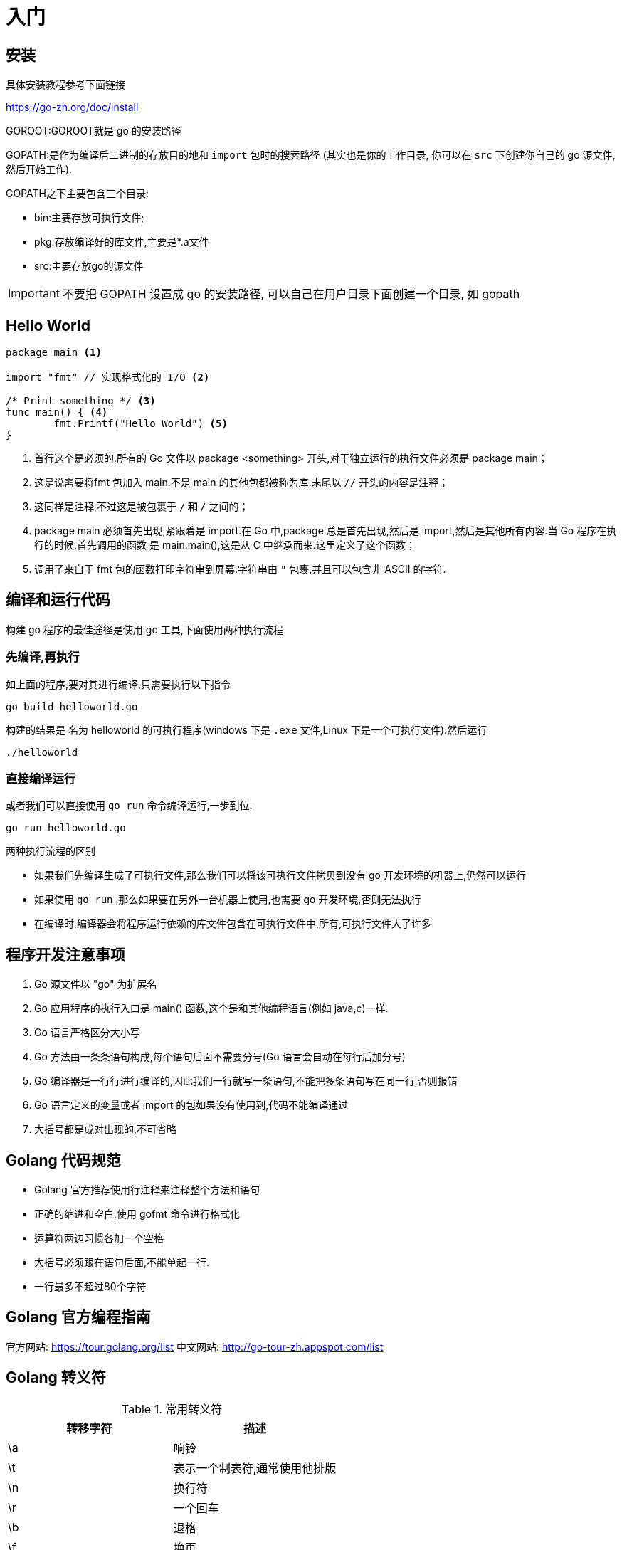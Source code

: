 [[go-getting-started]]
= 入门

[[go-getting-started-install]]
== 安装

具体安装教程参考下面链接

https://go-zh.org/doc/install[https://go-zh.org/doc/install]

GOROOT:GOROOT就是 go 的安装路径

GOPATH:是作为编译后二进制的存放目的地和 `import` 包时的搜索路径 (其实也是你的工作目录, 你可以在 `src` 下创建你自己的 go 源文件, 然后开始工作).

GOPATH之下主要包含三个目录:

* bin:主要存放可执行文件;
* pkg:存放编译好的库文件,主要是*.a文件
* src:主要存放go的源文件

[IMPORTANT]
====
不要把 GOPATH 设置成 go 的安装路径,
可以自己在用户目录下面创建一个目录, 如 gopath
====

[[go-getting-started-hello-world]]
== Hello World

====
[source, go]
----
package main <1>

import "fmt" // 实现格式化的 I/O <2>

/* Print something */ <3>
func main() { <4>
	fmt.Printf("Hello World") <5>
}
----
<1> 首行这个是必须的.所有的 Go 文件以 package <something> 开头,对于独立运行的执行文件必须是 package main；
<2> 这是说需要将fmt 包加入 main.不是 main 的其他包都被称为库.末尾以 `//` 开头的内容是注释；
<3> 这同样是注释,不过这是被包裹于 `/*` 和 `*/` 之间的；
<4> package main 必须首先出现,紧跟着是 import.在 Go 中,package 总是首先出现,然后是 import,然后是其他所有内容.当 Go 程序在执行的时候,首先调用的函数 是 main.main(),这是从 C 中继承而来.这里定义了这个函数；
<5> 调用了来自于 fmt 包的函数打印字符串到屏幕.字符串由 `"` 包裹,并且可以包含非 ASCII 的字符.
====

[[go-getting-started-run]]
== 编译和运行代码

构建 go 程序的最佳途径是使用 go 工具,下面使用两种执行流程

=== 先编译,再执行
如上面的程序,要对其进行编译,只需要执行以下指令

[source, shell]
----
go build helloworld.go
----

构建的结果是 名为 helloworld 的可执行程序(windows 下是 `.exe` 文件,Linux 下是一个可执行文件).然后运行

[source, shell]
----
./helloworld
----

=== 直接编译运行

或者我们可以直接使用 `go run` 命令编译运行,一步到位.

[source, shell]
----
go run helloworld.go
----

.两种执行流程的区别
****
* 如果我们先编译生成了可执行文件,那么我们可以将该可执行文件拷贝到没有 go 开发环境的机器上,仍然可以运行
* 如果使用 `go run` ,那么如果要在另外一台机器上使用,也需要 go 开发环境,否则无法执行
* 在编译时,编译器会将程序运行依赖的库文件包含在可执行文件中,所有,可执行文件大了许多
****

[[go-getting-started-notice]]
== 程序开发注意事项

. Go 源文件以 "go" 为扩展名
. Go 应用程序的执行入口是  main() 函数,这个是和其他编程语言(例如 java,c)一样.
. Go 语言严格区分大小写
. Go 方法由一条条语句构成,每个语句后面不需要分号(Go 语言会自动在每行后加分号)
. Go 编译器是一行行进行编译的,因此我们一行就写一条语句,不能把多条语句写在同一行,否则报错
. Go 语言定义的变量或者 import 的包如果没有使用到,代码不能编译通过
. 大括号都是成对出现的,不可省略

[[go-getting-started-specification]]
== Golang 代码规范

* Golang 官方推荐使用行注释来注释整个方法和语句
* 正确的缩进和空白,使用 gofmt 命令进行格式化
* 运算符两边习惯各加一个空格
* 大括号必须跟在语句后面,不能单起一行.
* 一行最多不超过80个字符

[[go-getting-started-guide]]
== Golang 官方编程指南

官方网站: https://tour.golang.org/list[https://tour.golang.org/list]
中文网站: http://go-tour-zh.appspot.com/list[http://go-tour-zh.appspot.com/list]

[[go-getting-started-escapes]]
== Golang 转义符

[[go-getting-started-escape-tbl]]
.常用转义符
|===
| 转移字符 | 描述

| \a
| 响铃

| \t
| 表示一个制表符,通常使用他排版

| \n
| 换行符

| \r
| 一个回车

| \b
| 退格

| \f
| 换页

| \v
| 垂直制表符

| \\
| 一个 \

| \"
| 一个 "

| \\
| 反斜杠
|===

[[go-getting-started-identifier]]
== Golang 标识符

Golang 对各种方法,函数,变量,自定义等命名时使用的字符序列称为标识符

标识符命名规则:

. 由 26 个英文字母大小写,0-9,_ 组成
. 数字不可以开头
. Golang 中严格区分大小写
. 标识符不能包含空格
. 下划线 `_` 本身在 Go 中是一个特殊的标识符,称为空标识符,可以代表任何其他的标识符,但是它对应的值会被忽略(比如,忽略某个返回值).**所以仅能被作为占位符使用,不能作为标识符使用**
. 不能以系统<<go-getting-started-key>>作为标识符(25 个)

标识符命名注意事项

. 包名:保持 package 的名字和目录一致,尽量采取简短,有意义的包名,不要和标准库冲突
. 变量,函数,常量名采用驼峰式
. 如果变量名,函数名,常量名首字母大写,则可以被其他的包访问,如果首字母小写,只能在本包中使用

[[go-getting-started-key]]
== 系统保留关键字

25 个

----
break       default     func	interface	select
case        defer       go      map	        struct
chan        else        goto    package	    switch
const       fallthrough if      range	    type
continue    for         import  return	    var
----

[[go-getting-started-pre-identifier]]
== 系统预定义标识符

36 个

----
append	bool	byte	cap	    close	complex	complex64	complex128	uint16

copy	false	float32	float64	imag	int	    int8	    int16	    uint32

int32	int64	iota	len	    make	new	    nil	        panic	    uint64

print	println	real	recover	string	true	uint	    uint8	    uintptr
----

[[go-getting-started-vars]]
== 变量

与其他语言不同,在 go 语言中,变量的类型在变量名的后面. 例如,声明一个 `int` 类型的 a,是 a int , 而不是 int a.

当定义了一个变量,它默认赋值为其类型的 `null` 值,例如,在 var a int 后, `a` 的值为 `0`, 而 var s string ,`s` 为零长度字符串.也就是 `""`

在 Go 中,声明和初始化是两个过程,但是可以连在一起.以下实例显示了变量的使用方式

[[go-getting-started-vars-define]]
=== 变量的声明

* 基本语言 `var 变量名 数据类型`

变量在未进行初始化前,使用 <<go-getting-started-data-type-default>>
[source, go]
----
package main

import "fmt"

func main(){
	var i int
	fmt.Print("i=",i) //打印结果为 0
}
----

[[go-getting-started-vars-initialization]]
=== 初始化变量

在声明变量的时候就给值,则为初始化变量.可以省略数据类型

* 根据值自行判断类型

[source, go]
----
package main

import "fmt"

func main(){
	var i = 10
	fmt.Print("i=",i)
}
----

* 省略 `var` 也称为 短声明变量, 使用 `:=` 替代 `var` . 注意,左侧的变量不应该是已经声明过的,且 `:` 不可以省略

[source, go]
----
package main

import "fmt"

func main(){
	i := 10
	fmt.Print("i=",i)
}
----

* 多变量声明

[source, go]
----
package main

import "fmt"

func main(){
	//变量类型一致
	var n1,n2,n3 int
	//变量类型不一致
	var n4,n5,n6 = 100,"tom",666
	//类型推导
	n7,n8,n9 := 200,"cheery",999

	fmt.Println("n1=",n1,"n2=",n2,"n3=",n3)
	fmt.Println("n4=",n4,"n5=",n5,"n6=",n6)
	fmt.Println("n7=",n7,"n8=",n8,"n9=",n9)
}
----

* 一次性声明,使用 `()`

[source,go]
----
package main

import "fmt"

var (
	name = "tom"
	age = 19
)

func main(){

	fmt.Println("name=",name,"age=",age)
}
----

一个特殊的变量名是 `_`(下划线).下划线意思是忽略这个变量,例如,`f,err := os.Open(xxxxxxx)` 如果此时不需要知道返回的错误值,就可以用 `f, _ := os.Open(xxxxxx)` ,//如此则忽略了error变量.

[[go-getting-started-vars-assignment]]
=== 给变量赋值

在变量声明之后,再赋予变量的值,比如你先声明了变量: `var num int` ,默认为 `0` . 然后,再给值 `num = 100` .这就是给变量赋值

[[go-getting-started-data-type]]
== 数据类型

Go 中的数据类型主要分为两大块,一块是基本数据类型,一块是复杂数据类型.每一种数据类型都定义了明确的数据类型,在内存中分配了不同大小的内存空间

[[go-getting-started-data-type-base]]
=== 基本数据类型

[[go-getting-started-data-type-base-int]]
==== 整型

当定义了整型类型而没有指定数据类型时,默认使用 `int` 类型

[[go-getting-started-data-type-base-int-tbl]]
.整型类型
|===
| 类型名称 | 有无符号 | 占用存储空间(bit) | 范围 | 备注

| int8	| Yes	| 8 | -128 ~ 127 |

| int16	| Yes	| 16 | -2{caret}15 ~ 2{caret}15-1 |

| int32	| Yes	| 32 | -2^31 ~ 2^31-1 |

| int64	| Yes	| 64 | -2^63 ~ 2^63-1|

| uint8	| No	| 8 | 0 ~ 255 |

| uint16	| No	| 16 | 0 ~ 2^16-1  |

| uint32	| No	| 32 | 0 ~ 2^32-1 |

| uint64	| No	| 64 | 0 ~ 2^64-1 |

| int	| Yes	| 等于cpu位数(32 为系统 4 个字节,64 位系统 8 个字节) |  32 位: -2^31 ~ 2^31-1 64 位: -2^63 ~ 2^63-1 |

| uint	| No	| 等于cpu位数(32 为系统 4 个字节,64 位系统 8 个字节) | 32 位: 0 ~ 2^64-1 64 位: 0 ~ 2^64-1|

| rune	| Yes	| 与 int32 等价 |  -2^31 ~ 2^31-1 | 表示一个 Unicode 码

| byte	| No	| 与 uint8 等价 | 0~255 | 当要存储字符时,选用 byte

| uintptr	| No	| - | |
|===

`rune` 类型是 `Unicode` 字符类型,和 `int32` 类型等价,通常用于表示一个 `Unicode` 码点.`rune` 和 `int32` 可以互换使用.

`byte` 是uint8类型的等价类型,byte类型一般用于强调数值是一个原始的数据而不是 一个小的整数.

`uintptr` 是一种无符号的整数类型,没有指定具体的bit大小但是足以容纳指针. `uintptr` 类型只有在底层编程是才需要,特别是 Go 语言和 C 语言函数库或操作系统接口相交互的地方.

不管它们的具体大小,`int`、`uint` 和 `uintptr` 是不同类型的兄弟类型.其中 `int` 和 `int32` 也是 不同的类型, 即使 `int` 的大小也是 32bit,在需要将 `int` 当作 `int32` 类型的地方需要一个显式 的类型转换操作,反之亦然.

有符号整数采用 `2` 的补码形式表示,也就是最高 bit 位用作表示符号位,一个 `n` bit 的有 符号数的值域是从 `-2^{n-1}` 到 `2^{n-1}−1`.例如,`int8` 类型整数的值域是从 `-128` 到 `127`, 而 `uint8` 类型整数的值域是从 `0` 到 `255`.

[[go-getting-started-data-type-base-float]]
==== 浮点类型

Golang 的浮点型默认声明为 `float64` 类型

[[go-getting-started-data-type-base-float-tbl]]
.浮点类型
|===
| 类型名称  | 占用存储空间(bit) | 范围 | 备注

| 单精度 float32 | 32 | -3.403E38 ~ 3.403E38 |

| 双精度 float64 | 64 | -1.798E308 ~ 1.798E308 |
|===

说明

* 浮点数在机器中存放的形式:浮点数=符号位+指数位+尾位数
* 浮点数是有符号的
* 尾数部分可能丢失,造成精度损失(一个 `float32` 类型的浮点数可以提供大约 `6` 个十进制数的精度,而 `float64` 则可以提供约 `15` 个十进制数的精度).

[[go-getting-started-data-type-base-byte]]
==== 字符类型

Golang 中没有专门的字符类型,如果要存储单个字符(字母),一般使用 `byte` 存储

[NOTE]
====
字符串就是一串固定长度的字符连接起来的字符序列,Go 的字符串是有单个字节连接起来的,也就是说对于传统的字符串是由 **字符** 组成的,而在 Go 中是由 **字节** 组成的
====

====
[source,go]
----
package main

import "fmt"

func main(){
	var c1 byte = 'a'
	var c2 byte = '0'
	var c3 int = '北'
	//当直接输出 byte 值,就是输出了对应字符的 码值
	fmt.Println("c1=",c1," c2=",c2) <1>

	// 如果需要输出对应字符,需要格式化输出
	fmt.Printf("c1=%c c2=%c\n",c1,c2) <2>

	// var c3 byte = '北' // overflow 溢出
	fmt.Printf("c3=%c c3对应的码值=%d",c3,c3) <3>
}
----
<1> 当直接输出 byte 值,就是输出了对应字符的 码值,输出结果为: c1=97 c2=48
<2> 如果需要输出对应字符,需要格式化输出,输出结果为: c1=a c2=0
<3> 如果我们保存的字符在 ASCII 表,比如[0-1,a-z,A-Z] 则可以直接保存到 `byte`.如果保存的字符对应的码值大于 `255` ,这时可以考虑使用 `int` 类型保存.输出结果为:c3=北 c3对应的码值=21271
====

字符串使用细节

* 字符常量使用单引号括(`''`)起来的单个字符.
* Go 中允许使用转义字符 `\` 来将其后的字符转变为特殊字符型常量.例如: var c2 byte = '\n' \n 表示换行符
* Go 语言的字符使用 UTF-8 编码,可以在 http://www.mytju.com/classcode/tools/encode_utf8.asp[这个网站] 查询字符对应的 UTF-8 码值
* 在 Go 中,字符的本质是一个整数,直接输出时,是该字符对应的 UTF-8 编码的码值
* 可以直接给某一个变量赋一个数字,然后使用 `%c` 格式化输出,会输出该数字对应的 unicode 值
* 字符类型可以进行运算,运算时是按照码值进行运算的

[[go-getting-started-data-type-base-bool]]
==== 布尔型

布尔类型也叫 bool 类型,bool 类型只允许取值 `true` 或 `false`,bool 类型占用一个字节

`if` 和 `for` 语句的条件部分都是布尔类型的值,并且 `==` 和 `<` 等比 较操作也会产生布尔型的值.一元操作符 `!` 对应逻辑非操作,因此 `!true` 的值为 `false`.

布尔值可以和 `&&`(AND)和 `||(OR)` 操作符结合,并且可能会有短路行为:如果运算符左边值已经可以确 定整个布尔表达式的值,那么运算符右边的值将不在被求值

布尔值并不会隐式转换为数字值 `0` 或 `1`,反之亦然.必须使用一个显式的 `if` 语句辅助转换.

[[go-getting-started-data-type-base-plural]]
==== 复数

Go语言提供了两种精度的复数类型:`complex64` 和 `complex128`,分别对应 `float32` 和 `float64` 两种浮点数精度.内置的 `complex` 函数用于构建复数,内建的 `real` 和 `imag` 函数分别返回复数的实部和虚部.

复数也可以用 `==` 和 `!=` 进行相等比较.只有两个复数的实部和虚部都相等的时候它们才是相等的. `math/cmplx` 包提供了复数处理的许多函数,例如求复数的平方根函数和求幂函数.

[source,go]
----
z := x + yi
x = real(z)
y = imag(z)
----

[[go-getting-started-data-type-base-string]]
==== 字符串

Go 语言的字符串是由单个字节连接起来的,Go 语言的字符串的字节使用 UTF-8 编码标识的 Unicode 文本

**Go 语言中的字符串是不可变的**

字符串的两种表现形式

* 双引号:会识别转义字符
* 反引号:以字符串的原生形式输出,包括换行和特殊字符

[[go-getting-started-data-type-complex]]
=== 复杂数据类型

[[go-getting-started-data-type-complex-pointer]]
==== 指针

指针(pointer)在Go语言中可以被拆分为两个核心概念:

* 指针类型,允许对这个指针类型的数据进行修改,传递数据可以直接使用指针,而无须拷贝数据,指针类型不能进行偏移和运算.
* 切片,由指向起始元素的原始指针、元素数量和容量组成.

===== 指针地址和指针类型

一个指针变量可以指向任何一个值的内存地址,它所指向的值的内存地址在 32 和 64 位机器上分别占用 4 或 8 个字节,占用字节的大小与所指向的值的大小无关.当一个指针被定义后没有分配到任何变量时,它的默认值为 nil.指针变量通常缩写为 ptr.

每个变量在运行时都拥有一个地址,这个地址代表变量在内存中的位置.Go 语言中使用在变量名前面添加 `&` 操作符(前缀)来获取变量的内存地址(取地址操作),格式如下:

[source,go]
----
ptr := &v    // v 的类型为 T
----

其中 `v` 代表被取地址的变量,变量 `v` 的地址使用变量 `ptr` 进行接收,`ptr` 的类型为 `{asterisk}T`,称做 `T` 的指针类型,`{asterisk}` 代表指针.

====
[source,go]
----
package main
import (
    "fmt"
)
func main() {
    var cat int = 1 <1>
    var str string = "banana" <2>
    fmt.Printf("%p %p", &cat, &str) //0xc042052088 0xc0420461b0 <3>
}
----
<1> 声明整型变量 cat.
<2> 声明字符串变量 str.
<3> 使用 fmt.Printf 的动词%p打印 cat 和 str 变量的内存地址,指针的值是带有 0x 十六进制前缀的一组数据.
====

[TIP]
====
变量、指针和地址三者的关系是,每个变量都拥有地址,指针的值就是地址.
====

===== 从指针获取指针指向的值

当使用 `&` 操作符对普通变量进行取地址操作并得到变量的指针后,可以对指针使用 `*` 操作符,也就是指针取值,代码如下.

====
[source,go]
----
package main
import (
    "fmt"
)
func main() {
    // 准备一个字符串类型
    var house = "Malibu Point 10880, 90265" <1>
    // 对字符串取地址, ptr类型为*string
    ptr := &house <2>
    // 打印ptr的类型
    fmt.Printf("ptr type: %T\n", ptr) // ptr type: *string <3>
    // 打印ptr的指针地址
    fmt.Printf("address: %p\n", ptr) // address: 0xc0420401b0 <4>
    // 对指针进行取值操作
    value := *ptr <5>
    // 取值后的类型
    fmt.Printf("value type: %T\n", value) // value type: string <6>
    // 指针取值后就是指向变量的值
    fmt.Printf("value: %s\n", value) // value: Malibu Point 10880, 90265 <7>
}
----
<1> 准备一个字符串并赋值.
<2> 对字符串取地址,将指针保存到变量 ptr 中.
<3> 打印变量 ptr 的类型,其类型为 *string.
<4> 打印 ptr 的指针地址,地址每次运行都会发生变化.
<5> 对 ptr 指针变量进行取值操作,变量 value 的类型为 string.
<6> 打印取值后 value 的类型.
<7> 打印 value 的值.
====

取地址操作符 `&` 和取值操作符 `{asterisk}` 是一对互补操作符,`&` 取出地址,`{asterisk}` 根据地址取出地址指向的值.

变量、指针地址、指针变量、取地址、取值的相互关系和特性如下:

* 对变量进行取地址操作使用 `&` 操作符,可以获得这个变量的指针变量.
* 指针变量的值是指针地址.
* 对指针变量进行取值操作使用 {asterisk} 操作符,可以获得指针变量指向的原变量的值.

===== 使用指针修改值

通过指针不仅可以取值,也可以修改值.

前面已经演示了使用多重赋值的方法进行数值交换,使用指针同样可以进行数值交换,代码如下:

====
[source,go]
----
package main
import "fmt"
// 交换函数
func swap(a, b *int) { <1>
    // 取a指针的值, 赋给临时变量t
    t := *a <2>
    // 取b指针的值, 赋给a指针指向的变量
    *a = *b <3>
    // 将a指针的值赋给b指针指向的变量
    *b = t <4>
}
func main() {
// 准备两个变量, 赋值1和2
    x, y := 1, 2 <5>
    // 交换变量值
    swap(&x, &y) <6>
    // 输出变量值
    fmt.Println(x, y) // 2 1 <7>
}
----
<1> 定义一个交换函数,参数为 a、b,类型都为 *int 指针类型.
<2> 取指针 a 的值,并把值赋给变量 t,t 此时是 int 类型.
<3> 取 b 的指针值,赋给指针 a 指向的变量.注意,此时*a的意思不是取 a 指针的值,而是“a 指向的变量”.
<4> 将 t 的值赋给指针 b 指向的变量.
<5> 准备 x、y 两个变量,分别赋值为 1 和 2,类型为 int.
<6> 取出 x 和 y 的地址作为参数传给 swap() 函数进行调用.
<7> 交换完毕时,输出 x 和 y 的值.
====

`{asterisk}` 操作符作为右值时,意义是取指针的值,作为左值时,也就是放在赋值操作符的左边时,表示 a 指针指向的变量.其实归纳起来,`{asterisk}` 操作符的根本意义就是操作指针指向的变量.当操作在右值时,就是取指向变量的值,当操作在左值时,就是将值设置给指向的变量.

如果在 `swap()` 函数中交换操作的是指针值,会发生什么情况？可以参考下面代码:

[source,go]
----
package main
import "fmt"
func swap(a, b *int) {
    b, a = a, b
}
func main() {
    x, y := 1, 2
    swap(&x, &y)
    fmt.Println(x, y) // 1 2
}
----

结果表明,交换是不成功的.上面代码中的 `swap()` 函数交换的是 a 和 b 的地址,在交换完毕后,a 和 b 的变量值确实被交换.但和 a、b 关联的两个变量并没有实际关联.这就像写有两座房子的卡片放在桌上一字摊开,交换两座房子的卡片后并不会对两座房子有任何影响.

.创建指针的方法
****
Go语言还提供了另外一种方法来创建指针变量,格式如下:

new(类型)

一般这样写:

[source,go]
----
str := new(string)
*str = "Go语言教程"
fmt.Println(*str)
----
****

[[go-getting-started-data-type-complex-array]]
==== 数组(array)

数组可以存放多个统一类型的值,也是一种数据类型,在 Go 中,数组是值类型

===== 数组定义

`var 数组名 [数组大小]数组类型`

===== 数组的内存布局

image::{base-images}/go2.png[]

* 数组的地址可以通过数组名来获取 &intArr
* 数组的第一个元素的地址.就是数组的首地址
* 数组的各个元素的地址空间间隔是由数组的类型决定的.比如 int64 -> 8  ,int32 -> 4

===== 数组的初始化

. 指定数组大小
+
[source,go]
----
var numArr [3]int = [3]int{1,2,3}
----
. 省略数组大小类型，程序会自动推断
+
[source,go]
----
var numArr  = [3]int{1,2,3}
----
. 使用 `[...]` 语法
+
[source,go]
----
var numArr  = [...]int{1,2,3}
----
. 指定下标和下标值对应
+
[source,go]
----
var numArr  = [...]int{1:800,2:700,3:600}
----

我们可以通过数组的下标来访问数组元素.如上面的例子,如果我们需要访问 `numArr` 数组的第 `2` 个元素. `numArr[2]`

===== 数组的遍历

使用 for 循环

[source,go]
----
for i := 0;i<len(numArr);i++ {
    fmt.Println(numArr[i])
}
----

for-range 结构遍历,for-range 是 Go 语言的一种独有的结构,可以用来遍历访问数组的元素

====
[source,go]
----
for index,value := range array {
...
}
----
第一个返回值 `index` 是数组的下标

第二个返回值 `value` 是该下标下的值

他们都是仅在 `for` 循环内部可见的局部变量

遍历数组元素的时候,如果不想使用数组元素下标 `index` ,可以直接把下标 `index` 标为 `_`

`index` 和 `value` 的名称不是固定的,程序员可以自行指定
====

改写上面数组遍历的方式

[source,go]
----
for _,value := range numArr{
    fmt.Println(value)
}
----

===== 注意事项

. 数组是多个相同数据类型的组合,一个数字一旦声明定义了,其长度是固定的.不能动态变化
. `var arr []int` 这是 arr 就是一个 slice <<go-getting-started-data-type-complex-slice>>
. 数组中的元素可以是 **任何数据类型**,包括值类型和引用类型.但不能混用
. 数组创建后,如果没有赋值,则使用 <<go-getting-started-data-type-default>>
. 使用数组的过程.1.声明数组并开辟空间.2.给数组各个元素赋值.3.使用数组
. 数组的下标是从 `0` 开始的
. 数组下标必须在指定范围内使用,否则报 `panic:数组越界`.
. Go 的数组属于值类型
. 如果想在其他函数中,去修改原来的数组,可以使用引用传递(<<go-getting-started-data-type-complex-pointer>>方式)
. 长度是数组类型的一部分,在传递函数参数时,需要考虑数组的长度

[[go-getting-started-data-type-complex-slice]]
==== 切片

切片的英文名是 `slice` ,`slice` 与 <<go-getting-started-data-type-complex-array>> 接近,但是在新的元素加入的时候可以增加长度,`slice` 总是指向底层的一个 `array`.`slice` 是一个指向 `array` 的指针,
这是其与 `array` 不同的地方,所以 `slice` 是一个引用类型,这意味着当赋值某一个 `slice` 到另外一个变量,两个引用会指向同一个 `array`.

切片的使用方式和数组类似,遍历,访问切片元素和求切片长度 `len(slice)` 都一样

===== 切片的定义

`var 切片名 []类型`


. 定义一个切片,然后让切片去引用已经创建好的数组.如下
+
[source,go]
----
package main

import (
	"fmt"
)

func main() {
	var arr [5]int = [...]int {1,2,3,4,5}

	var slice = arr[1:3]

	fmt.Println("arr=",arr) // arr= [1 2 3 4 5]
	fmt.Println("slice=",slice) // slice= [2 3]
	fmt.Println("slice len=",len(slice)) // slice len= 2
	fmt.Println("slice cap=",cap(slice)) // slice cap= 4
}
----
+
. 通过 `make` 来创建切片
+
基本语法:
+
====
[source,go]
----
`var 切片名 []type = make([]type ,len ,[cap])`
----
`type` 就是数据类型,`len`:大小.`cap`:指定切片容量(可选),如果分配了 `cap`,则要求 `cap>len`
====
+
请看下面的例子
+
====
[source,go]
----
package main

import (
	"fmt"
)

func main() {
	var slice2 []float64 = make([]float64,5,10) <1>
	slice2[1] = 10
	slice2[3] = 30
	fmt.Println("slice2=",slice) // slice2= [2 3]
	fmt.Println("slice2 len=",len(slice)) // slice2 len= 2
	fmt.Println("slice2 cap=",cap(slice)) // slice2 cap= 4
}
----
<1> 通过 `make` 创建的切片可以指定大小和容量,如果没有给切片中的元素赋值,则使用 <<go-getting-started-data-type-default>>.通过 make 方式创建的切片对应的数组
是由 `make` 底层维护,对外不可见,则只能通过 `slice` 去访问各个元素
====
+
. 定义一个切片,直接就指定具体数组,使用原理类型 make 方式.
+
[source,go]
----
package main

import (
	"fmt"
)

func main() {
	var arr [5]int = [...]int {1,2,3,4,5}

	var slice = arr[1:3]

	fmt.Println("arr=",arr) // arr= [1 2 3 4 5]
	fmt.Println("slice=",slice) // slice= [2 3]
	fmt.Println("slice len=",len(slice)) // slice len= 2
	fmt.Println("slice cap=",cap(slice)) // slice cap= 4


	var slice2 []float64 = make([]float64,5,10)
	slice2[1] = 10
	slice2[3] = 30
	fmt.Println("slice2=",slice) // slice2= [2 3]
	fmt.Println("slice2 len=",len(slice)) // slice2 len= 2
	fmt.Println("slice2 cap=",cap(slice)) // slice2 cap= 4

	var slice3 []string = []string{"tom","jack","mary"}
	fmt.Println("slice3=",slice3) // slice3= [tom jack mary]

	fmt.Println("slice3 len=",len(slice3)) // slice3 len= 3

	fmt.Println("slice3 cap=",cap(slice3)) // slice3 cap= 3
}
----

===== 切片的内存布局

image::{base-images}/go3.png[]

* slice 是一个引用类型
* slice 从底层来说,其实就是一个数据结构(struct 结构体)

[source,go]
----
type slice struct{
    ptr *[2]int
    len int
    cap int
}
----

===== 切片的使用

. 切片可以继续切片
+
[source,go]
----
package main

import (
	"fmt"
)

func main() {
	var arr [5]int = [...]int {10,20,30,40,50}

	var slice = arr[1:4]

	slice2 := slice[1:2]

	slice2[0] = 100
	fmt.Println("arr=",arr) // arr= [10 20 100 40 50]
	fmt.Println("slice=",slice) // slice= [20 100 40]
	fmt.Println("slice2=",slice2) // slice2= [100]
}
----
. 使用 append <<go-function-infunction>>,可以对切片动态添加
+
====
[source,go]
----
package main

import (
	"fmt"
)

func main() {
	var slice3 []int = []int {100,200,300}
	slice3 = append(slice3,400,500,600) <1>
	fmt.Println("slice3=",slice3) // slice3= [100 200 300 400 500 600]
	slice3 = append(slice3,slice3...) <2>
	fmt.Println("slice3=",slice3) // slice3= [100 200 300 400 500 600 100 200 300 400 500 600]
}
----
<1> 通过 `append` 直接给 `slice3` 追加具体元素
<2> 通过 `append` 将 `slice3` 切片追加给 `slice3`
====
. 切片的拷贝,切片使用 copy <<go-function-infunction>> 来完成拷贝
+
====
[source,go]
----
package main

import (
	"fmt"
)

func main() {
	var slice4 []int = []int{1,2,3,4,5}
	var slice5  = make([]int,10)
	copy(slice5,slice4) <1>
	fmt.Println("slice4=",slice4) // slice4= [1 2 3 4 5] <2>
	fmt.Println("slice5=",slice5) // slice5= [1 2 3 4 5 0 0 0 0 0]
}
----
<1> `copy(param1,param2)`  参数的数据类型是切片
<2> 从 `slice4` 和 `slice5` 的结果来看,`slice4` 和 `slice5` 的数据空间是独立的,相互不影响,也就是说,`slice4[0]=999`,`slice5[0]` 仍然是 `1`
====

===== 切片的遍历

切片的遍历方式和数组一样,也有两种方式.以上面的例子为例.

[source,go,indent=0,subs="verbatim,quotes",role="primary"]
.常规 for 循环
----
for i := 0; i<len(slice3);i++ {
    fmt.Println(slice3[i])
}
----
.for-range
[source,go,indent=0,subs="verbatim,quotes",role="secondary"]
----
for _,value := range slice3 {
    fmt.Println(value)
}
----

===== 注意事项

. 切片初始化时 `var slice = arr[startIndex:endIndex]` .从 `arr` 数组下标为 `startIndex` ,取到 `endIndex` 的元素(不包含 `arr[endIndex]`)
. 切片初始化时,仍然不可以越界,范围在 `[0-len(arr)]` 之间,但是可以动态增长
. cap 是一个 <<go-function-infunction>>,用于统计切片的容量,即最大可以存放多少元素
. 切片定义完成之后,还不能使用,因为本身就是一个空的,需要让其引用到一个数组,或者使用 `make` 一个空间供切片使用
. slice 是引用传递,所以在传递时,遵守引用传递机制

[[go-getting-started-data-type-complex-function]]
==== 函数

在 Go 中,函数也是一种 **数据类型**,可以赋值给一个变量,该变量就是一个函数类型的变量.通过该变量可以对函数进行调用.

有关函数的详细介绍,请参考 <<go-function>> 章节

[source,go]
----
func main(){
	a := getSum
	fmt.Printf("a 的类型是 %T ,getSum 的类型是 %T \n",a,getSum) // a 的类型是 func(int, int) int ,getSum 的类型是 func(int, int) int
}

func test02(n1 int){
	n1 = n1 + 10
	fmt.Printf("test02() n1=%d\n",n1)
}
----

函数既然是一种数据类型,因此在 Go 中,可以作为形参,并且调用.接上例,我们新定义一个函数,接收一个函数

[source,go]
----
func test03(funvar func(int, int) int, num1 int, num2 int) int {
	return funvar(num1,num2)
}

func main(){
	n1 := test03(getSum,50,60)
	fmt.Printf("test02() n1=%d\n",n1) // 结果为 110
}
----

[[go-getting-started-data-type-complex-struct]]
==== 结构体

[[go-getting-started-data-type-complex-channel]]
==== 管道

[[go-getting-started-data-type-complex-interface]]
==== 接口

[[go-getting-started-data-type-complex-map]]
==== map

[[go-getting-started-data-type-custom]]
=== 自定义数据类型

为了简化数据类型定义,Go 支持自定义数据类型.

基本语法: type 自定义数据类型 数据类型. 如下

====
[source,go]
----
func main(){

	type myInt int <1>

	var num1 myInt
	var num2 int

	num1 = 40
	num2 = int(num1) <2>
	fmt.Println("num1=",num1,"num2=",num2)
}
----
<1> 给 int 取了别名,在 go 中,myInt 和 int 虽然都是 int 类型,但是 go 认为 myInt 和 int 是两种类型
<2> 需要显示转换
====

[[go-getting-started-data-type-default]]
=== 零值(默认值)

[[go-getting-started-data-type-default-tbl]]
.零值
|===
| 数据类型 | 默认值

| 整型
| 0

| 浮点型
| 0

| 字符串
| ""

| 布尔类型
| false
|===

[[go-getting-started-data-type-convert]]
=== 数据类型转换

Golang 和 java/c 不同,Go 在不同类型的变量之间赋值时需要显示转换.也就是说 Golang 中数据类型不能自动转换

==== 基本数据类型转换

表达式 T(v) 将值 v 转换为类型 T

T : 就是数据类型,比如 int32,int64,float32
v: 就是需要转换的变量

====
[source,go]
----
package main

import (
	"fmt"
)
func main()  {
	var n1 int32 = 100

	var n2 float32 = float32(n1) <1>

	var n3 int8 = int8(n1) <2>

	var n4 int64 = int64(n1) <3>

	fmt.Printf("n1=%v n2=%v n3=%v n4=%v",n1,n2,n3,n4)
}
----
<1> 将 n1 转换为 float32 类型
<2> 将 n1 转换为 int8 类型
<3> 将 n1 转换为 int64 类型
====

[NOTE]
====
* 被转换的是变量存储的数据(即值),变量本身的数据类型并没有变化！
* 在转换中,比如将 int64 转为 int8 ,编译时不会报错,只是转化结果按溢出处理.因此在转换时,需要考虑范围
====

==== 基本数据类型转 string 类型

* func Sprintf(format string, a ...interface{}) string

[source,go]
----
package main

import "fmt"

func main(){
	var num int = 0
	var num2 float64 = 23.456
	var b bool = true
	var mychar byte = 'h'
	var str string

	str = fmt.Sprintf("%d",num)
	fmt.Printf("str type %T str=%q\n",str,str) //str type string str="0"

	str = fmt.Sprintf("%f",num2)
	fmt.Printf("str type %T str=%q\n",str,str) //str type string str="23.456000"

	str = fmt.Sprintf("%t",b)
	fmt.Printf("str type %T str=%q\n",str,str) //str type string str="true"

	str = fmt.Sprintf("%c",mychar)
	fmt.Printf("str type %T str=%q\n",str,str) //str type string str="h"
}
----

* 使用 strconv 包的函数

[source,go]
----
package main

import (
	"fmt"
	"strconv"
)

func main(){
	var num3 int = 23
	var num4 float64 = 23.456
	var b2 bool = true
	var str string

	str = strconv.FormatInt(int64(num3),10)
	fmt.Printf("str type %T str=%q\n",str,str) // str type string str="23"

	str = strconv.FormatFloat(num4,'f',10,64)
	fmt.Printf("str type %T str=%q\n",str,str) // str type string str="23.4560000000"

	str = strconv.FormatBool(b2)
	fmt.Printf("str type %T str=%q\n",str,str) // str type string str="true"
}
----

====  string 类型转基本数据类型

* 使用 strconv 包的函数

[source,go]
----
package main

import (
	"fmt"
	"strconv"
)

func main(){

	var str1 string = "64"
	var str2 string = "25.3664"
	var str3 string = "false"
	// strconv.ParseInt 返回值为 int 64,如果需要得到 int 8

	num1,_ := strconv.ParseInt(str1,10,32)
	fmt.Printf("num1 type %T num1=%v\n",num1,num1) // str type string str="23"

	f1,_ := strconv.ParseFloat(str2,10)
	fmt.Printf("f1 type %T f1=%v\n",f1,f1) // str type string str="23"

	b1,_ := strconv.ParseBool(str3)
	fmt.Printf("b1 type %T b1=%v\n",b1,b1) // str type string str="23"
}
----

[IMPORTANT]
====
转换时需要确保能转换为有效值
====

[[go-getting-started-operator]]
== 运算符

[[go-getting-started-operator-base]]
=== 基本介绍

运算符用于在程序运行时执行数学或逻辑运算.

Go 语言内置的运算符有:

* 算术运算符
* 关系运算符
* 逻辑运算符
* 位运算符
* 赋值运算符
* 其他运算符

[NOTE]
====
Golang 语言明确不支持 三元运算符.如果需要实现三元运算的效果,如下

[source,go]
----
if expr{
	n = trueVal
} else {
	n = falseVal
}
----
====

接下来让我们来详细看看各个运算符的介绍

[[go-getting-started-operator-arithmetic]]
=== 算术运算符

下表列出了所有Go语言的算术运算符.假定 A 值为 10,B 值为 20

[[go-getting-started-operator-arithmetic-tbl]]
.算术运算符
|===
| 运算符 | 描述 | 实例

| +	 |相加	| A + B 输出结果 30

| -	 | 相减	| A - B 输出结果 -10

| *	 | 相乘	| A * B 输出结果 200

| /	 | 相除	| B / A 输出结果 2

| %	 | 求余	| B % A 输出结果 0

| {plus}{plus} | 自增  | 	A{plus}{plus} 输出结果 11

| -- | 自减  | 	A-- 输出结果 9
|===

使用注意事项:

. 对于除号 "`/`" ,它的整数除和小数除是有区别的:整数之间做除法时,只保留整数部分而舍弃小数部分. 例如 `x := 19/5` ,结果是 `3`
. 当对一个数取模时,可以等价 `a%b = a-a/b*b` ,这样我们可以看到取模的一个本质运算
. Golang 的自增和自减是语句,不是表达式,因此不能赋值给另外的变量,不能这样使用: `a = i++` ,`a =i --`
.  Golang 的 `{plus}{plus}` 和 `--` 只能写在变量的后面,不能写在变量的前面.即,只有 `a{plus}{plus}`,`a--`,没有 `{plus}{plus}a`,`--a`

[[go-getting-started-operator-relationship]]
=== 关系运算符

关系运算符的结果都是 `bool`,也就是要么是 `true`,要么是 `false`.经常在 if 结构的条件中或循环结构的条件中.


下表列出了所有Go语言的关系运算符.假定 A 值为 10,B 值为 20.
[[go-getting-started-operator-relationship-tbl]]
.关系运算符
|===
| 运算符 | 描述 | 实例

| ==	 |检查两个值是否相等,如果相等返回 True 否则返回 False.	| (A == B) 为 False

| !=  | 检查两个值是否不相等,如果不相等返回 True 否则返回 False.	| (A != B) 为 True

| >	 | 检查左边值是否大于右边值,如果是返回 True 否则返回 False.	| (A > B) 为 False

| <	 | 检查左边值是否小于右边值,如果是返回 True 否则返回 False.	| (A < B) 为 True

| <=	 | 检查左边值是否小于等于右边值,如果是返回 True 否则返回 False.	| (A <= B) 为 True

| >= | 检查左边值是否大于等于右边值,如果是返回 True 否则返回 False.  | (A >= B) 为 False
|===

[[go-getting-started-operator-logic]]
=== 逻辑运算符

下表列出了所有Go语言的逻辑运算符.假定 A 值为 True,B 值为 False.

[[go-getting-started-operator-logic-tbl]]
.逻辑运算符
|===
| 运算符 | 描述 | 实例

| &&   | 	逻辑 AND 运算符. 如果两边的操作数都是 True,则条件 True,否则为 False.	| (A && B) 为 False

| {vbar}{vbar}  | 逻辑 OR 运算符. 如果两边的操作数有一个 True,则条件 True,否则为 False.| (A {vbar}{vbar} B) 为 True

| !	 | 逻辑 NOT 运算符. 如果条件为 True,则逻辑 NOT 条件 False,否则为 True.| !(A && B) 为 True
|===

注意事项:

. && 也叫短路与:如果第一个条件为 `false`,则第二个条件不会判断.最终结果为 `false`
. || 也叫短路或:如果第一个条件为 `true`,则第二个条件不会判断,最终结果为 `true`

[[go-getting-started-operator-bitwise]]
=== 位运算符

位运算符对整数在内存中的二进制位进行操作.

下表列出了位运算符 `&`, `|`, 和 `^` 的计算:

[[go-getting-started-operator-bitwise-tbl]]
.位运算符
|===
|p	|q	|p & q	|p {vbar} q	|p ^ q

|0	|0	|0	|0	|0

|0	|1	|0	|1	|1

|1	|1	|1	|1	|0

|1	|0	|0	|1	|1
|===

Golang 语言支持的位运算符如下表所示.假定 A 为 60,B 为13:

[[go-getting-started-operator-bitwise-tbl2]]
.位运算符
|===
| 运算符 | 描述 | 实例

|&	| 按位与运算符 "&" 是双目运算符. 其功能是参与运算的两数各对应的二进位相与.	| (A & B) 结果为 12, 二进制为 0000 1100

|{vbar}	| 按位或运算符 "{vbar}" 是双目运算符. 其功能是参与运算的两数各对应的二进位相或	| (A {vbar} B) 结果为 61, 二进制为 0011 1101

|^	| 按位异或运算符 "^" 是双目运算符. 其功能是参与运算的两数各对应的二进位相异或,当两对应的二进位相异时,结果为1.	| (A ^ B) 结果为 49, 二进制为 0011 0001

|<<	| 左移运算符 "<<" 是双目运算符.左移n位就是乘以 2 的 n 次方. 其功能把"<<"左边的运算数的各二进位全部左移若干位,由 "<<" 右边的数指定移动的位数,高位丢弃,低位补0.	| A << 2 结果为 240 ,二进制为 1111 0000

|>>	| 右移运算符 ">>" 是双目运算符.右移n位就是除以 2 的 n 次方. 其功能是把 ">>" 左边的运算数的各二进位全部右移若干位,">>" 右边的数指定移动的位数.	| A >> 2 结果为 15 ,二进制为 0000 1111
|===

[[go-getting-started-operator-assignment]]
=== 赋值运算符

下表列出了所有Go语言的赋值运算符.

[[go-getting-started-operator-assignment-tbl]]
.赋值运算符
|===
| 运算符 | 描述 | 实例

|=	| 简单的赋值运算符,将一个表达式的值赋给一个左值	 | C = A + B 将 A + B 表达式结果赋值给 C

|+=	| 相加后再赋值	| C += A 等于 C = C + A

|-=	| 相减后再赋值	| C -= A 等于 C = C - A

|*=	| 相乘后再赋值	| C *= A 等于 C = C * A

|/=	| 相除后再赋值	| C /= A 等于 C = C / A

|%=	| 求余后再赋值	| C %= A 等于 C = C % A

|<<=    | 左移赋值	| C <<= 2 等于 C = C << 2

|>>=	| 右移赋值	| C >>= 2 等于 C = C >> 2

|&=	| 位逻辑与赋值	| C &= 2 等于 C = C & 2

|^=	| 位逻辑或赋值	| C ^= 2 等于 C = C ^ 2

|{vbar}=	| 位逻辑异或赋值	| C {vbar}= 2 等于 C = C {vbar} 2
|===

注意事项:

. 运算顺序从右向左
. 赋值运算符的左边只能是 **变量** ,右边可以是 **变量,表达式,常量值**

[[go-getting-started-operator-other]]
=== 其他运算符

[[go-getting-started-operator-other-tbl]]
.其他运算符
|===
| 运算符 | 描述 | 实例

|&	| 返回变量存储地址		 | &a; 将给出变量的实际地址.

|*	| 指针变量.	| *a; 是一个指针变量
|===

[[go-getting-started-operator-level]]
=== 运算符的优先级

有些运算符拥有较高的优先级,二元运算符的运算方向均是从左至右.下表列出了所有运算符以及它们的优先级,由上至下代表优先级由高到低:

[[go-getting-started-operator-level-tbl]]
.运算符的优先级
|===
| 优先级    | 运算符

|7	| ^ !

|6	| * / % << >> & &^

|5	| + - {vbar} ^

|4	| == != < <= >= >

|3	| <-

|2	| &&

|1	| {vbar}{vbar}
|===

当然,你可以通过使用括号来临时提升某个表达式的整体运算优先级.

[[go-getting-started-flow]]
== 程序流程控制

在程序中,程序运行的流程控制决定程序是如何执行的,是我们必须掌握的,只要有三大流程控制语句

. 顺序控制
. 分支控制
. 循环控制

[[go-getting-started-order]]
=== 顺序控制

程序从上到西逐行执行,中间没有任何判断或跳转

[[go-getting-started-if]]
=== 分支控制

==== if 语句

关键字:`if`、`else`、`else` `if`

语法表达式:

[source,go,indent=0,subs="verbatim,quotes",role="primary"]
.单分支
----
if expre {
	// 执行代码块
}
----
.双分支
[source,kotlin,indent=0,subs="verbatim,quotes",role="secondary"]
----
if expre {
	// 执行代码块1
} else {
    // 执行代码块2
}
----
.多分支
[source,kotlin,indent=0,subs="verbatim,quotes",role="secondary"]
----
if expre1 {
	// 执行代码块1
} else if expre2 {
    // 执行代码块2
}
...
else {
    // 执行代码块n
}
----
.嵌套分支
[source,kotlin,indent=0,subs="verbatim,quotes",role="secondary"]
----
if expre1 {
	if expre2{
	} else {

	}
}
----

if 语句使用注意事项

. 当 if 条件匹配后,会执行响应的代码块,执行完后退出 if,即使后面也有匹配的条件也不会执行
. if 的条件表达式只能是 bool 值,不能是赋值语句

[NOTE]
====
if 语句不需要()来包围条件语句,`{}` 为必须的,且必须与关键字同行
====

Golang 支持在 if 中,直接定义一个局部变量.比如:

[source,go]
----
if age:=20; age >18{
	fmt.Println("你的年龄大于18岁")
}
----

==== switch 语句

关键字:`switch`、`case`、`fallthrough`

语法格式:

====
[source,go]
----
switch i {                 //<1>
case 0:                    //<2>
      fmt.Printf("0")
case 1:                    //<3>
      fallthrough
case 2, 3:                 //<4>
      fmt.Printf("2,3,4")
default:                   //<5>
      fmt.Printf("Default")
}
----
<1> `{` 须与 switch 同行,这里可以有一个初始化表达式,右侧需要跟分号
<2> 不需要明确的 break 来退出,默认自动退出
<3> 当 i=1 时输出 2,3,fallthrough 关键字会继续执行紧跟的下一个 case 代码
<4> 可以一个 case 中写多个满足条件(i 为 2,3 中的一个即可)
<5> 以上的都不匹配时执行
====

`switch` 后面的表达式不是必需的,这种结构与多个 `if...else if` 的逻辑作用等同

====
[source,go]
----
switch {                   //<1>
case 0 == i:
  fmt.Printf("0")
case 1 == i:
  fallthrough
case 2 == i || 3 == i:
  fmt.Printf("2,3,4")
default:
  fmt.Printf("Default")
}
----
<1>:`{` 这里可以有一个初始化表达式,右侧需要跟分号,如本行可写为switch i := 0; {
====

switch 使用注意事项

. case/switch 后是一个表达式(即:常量值,变量,一个有返回值的函数等都可以)
. case 后的各个表达式的值的数据类型,必须和 switch 的表达式数据类型一致
. case 后面可以带多个表达式,使用逗号间隔
. case 后面的表达式如果是常量,则要求不能重复
. case 后面不需要带 break,程序匹配到一个 case 后会执行对应的代码块,然后退出 switch,如果一个都匹配不到,则执行 default
. default 语句不是必须的
. switch 后也可以不带表达式,类似 if-else 分支来使用
. switch 后也可以直接声明/定义一个变量,分号结束.
. switch 穿透 fallthrough,如果在 case 语句块后增加 fallthrough,则会继续执行下一个 case,也叫 switch 穿透
. Type Switch:switch 语句还可以被用于 type-switch 来判断某个 interface 变量中实际指向的变量类型

[[go-getting-started-loop]]
=== 循环控制

==== for 语句

关键字:`for`、`range`、`break`、`continue`

基本语法

[source,go]
----
for 循环变量初始化;循环条件;循环变量迭代{
	循环操作(语句)
}
----

for 语句的多种格式

格式1:

====
[source,go]
----
package main

import (
	"fmt"
)

func main(){

	for i := 0;i < 10;i++{ <1>
		fmt.Println("Hello World",i)
	}
}
----
<1> 不需要 `()` 来包围条件语句,`{}` 为必须有的,且 `{` 必须与关键字同行
====

格式2:

====
[source,go]
----
k := 1

for { <1>
    if k <= 10 {
        fmt.Println("Hello World",k)
    } else {
        break
    }
    k++
}
----
<1> 类似于 Java 中的 `while(true)` 写法,是一个无限循环,通常需要配合 `break` 使用
====

格式3:

====
[source,go]
----
j := 0

for j <= 10 {
    fmt.Println("Hello World",j)
    j++
}
----
====

格式4:Golang 提供 for-range 的方式,可以方便的遍历字符串和数组

====
[source,go]
----
mySlice := []int{1, 2, 3, 4}              //<1>
sum := 0
for i, l := 0, len(mySlice); i < l; i++ { //<2>
    sum += mySlice[i]
}
----
<1> 定义一个slice
<2> 赋值语句支持多重赋值(仅支持平行多重赋值)
====

或者使用下面这种方式

====
[source,go]
----
for _, v := range mySlice {               // <1>
  sum += v                             // <2>
          //sum +=mySlice[i]
}
----
<1> range有两个返回值,i为索引,v为值.当对 map(后面讲解)进行遍历时,range的返回值分别为key,value
<2> 这里要注意 i 没有使用,编译错误,请使用 `_` 代替
====

==== while 和 do..while 的实现

Golang 语言没有 while 和 do..while 语法,可以通过 for 循环来实现其使用效果

while 的实现

[source,go]
----
package main

import (
	"fmt"
)

func main(){

	var i int = 1

	for {
		if i > 10 {
			break
		}
		fmt.Println("Hello World",i)
		i++
	}
	fmt.Println("i=",i) // 11
}
----

do..while 实现

[source,go]
----
package main

import (
	"fmt"
)

func main(){

	var i int = 1

	for {
		fmt.Println("Hello World",i)
		i++
		if i > 10 {
			break
		}
	}
	fmt.Println("i=",i)
}
----

==== 跳转语句

关键字: `goto` ,其实 `break` 及 `continue` 也有跳转的功能

三个语法都可以配合标签使用,标签区分大小写

[source,go]
----
label1:
for {
    if i > 10 {
        break label1
    }
    fmt.Println("Hello World",i)
    i++
}
fmt.Println("i=",i)
----

* goto     标签名:调整程序执行位置,标签可以在语句之后定义
* break    标签名:结束与标签同级的 for 循环,标签必须在语句之前定义
* continue 标签名:结束与标签同级的 for 循环,标签必须在语句之前定义